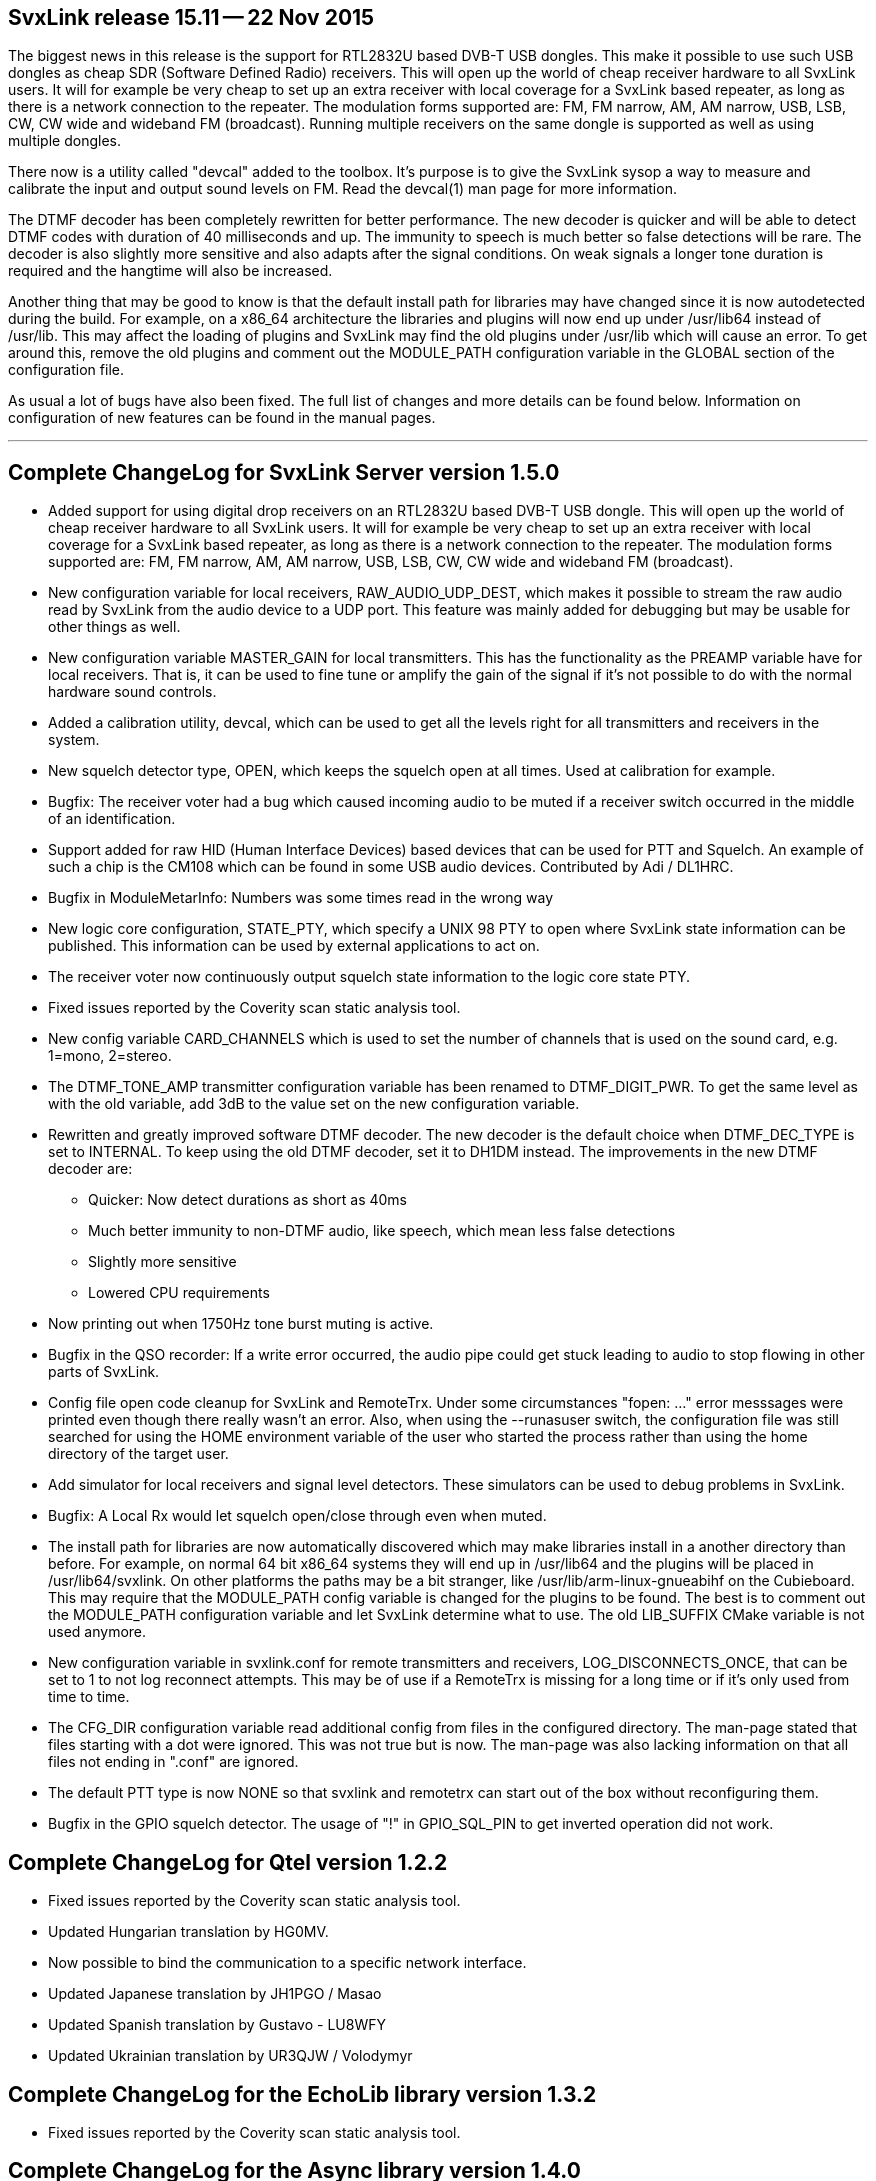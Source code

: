 SvxLink release 15.11 -- 22 Nov 2015
------------------------------------
The biggest news in this release is the support for RTL2832U based DVB-T USB
dongles. This make it possible to use such USB dongles as cheap SDR (Software
Defined Radio) receivers.  This will open up the world of cheap receiver
hardware to all SvxLink users. It will for example be very cheap to set up an
extra receiver with local coverage for a SvxLink based repeater, as long as
there is a network connection to the repeater. The modulation forms supported
are: FM, FM narrow, AM, AM narrow, USB, LSB, CW, CW wide and wideband FM
(broadcast). Running multiple receivers on the same dongle is supported as well as using multiple dongles.

There now is a utility called "devcal" added to the toolbox.  It's purpose is
to give the SvxLink sysop a way to measure and calibrate the input and output
sound levels on FM. Read the devcal(1) man page for more information.

The DTMF decoder has been completely rewritten for better performance. The new
decoder is quicker and will be able to detect DTMF codes with duration of 40
milliseconds and up. The immunity to speech is much better so false detections
will be rare. The decoder is also slightly more sensitive and also adapts after
the signal conditions. On weak signals a longer tone duration is required and
the hangtime will also be increased.

Another thing that may be good to know is that the default install path for
libraries may have changed since it is now autodetected during the build.  For
example, on a x86_64 architecture the libraries and plugins will now end up
under /usr/lib64 instead of /usr/lib. This may affect the loading of plugins
and SvxLink may find the old plugins under /usr/lib which will cause an error.
To get around this, remove the old plugins and comment out the MODULE_PATH
configuration variable in the GLOBAL section of the configuration file.

As usual a lot of bugs have also been fixed.  The full list of changes and more
details can be found below. Information on configuration of new features can be
found in the manual pages.

''''''''''''''''''''''''''''''''''''''''''''''''''''''''''''''''''''''''''''''

Complete ChangeLog for SvxLink Server version 1.5.0
---------------------------------------------------

* Added support for using digital drop receivers on an RTL2832U based DVB-T
  USB dongle. This will open up the world of cheap receiver hardware to all
  SvxLink users. It will for example be very cheap to set up an extra receiver
  with local coverage for a SvxLink based repeater, as long as there is a
  network connection to the repeater. The modulation forms supported are:
  FM, FM narrow, AM, AM narrow, USB, LSB, CW, CW wide and wideband FM
  (broadcast).

* New configuration variable for local receivers, RAW_AUDIO_UDP_DEST, which
  makes it possible to stream the raw audio read by SvxLink from the audio
  device to a UDP port. This feature was mainly added for debugging but may
  be usable for other things as well.

* New configuration variable MASTER_GAIN for local transmitters. This has the
  functionality as the PREAMP variable have for local receivers. That is,
  it can be used to fine tune or amplify the gain of the signal if it's not
  possible to do with the normal hardware sound controls.

* Added a calibration utility, devcal, which can be used to get all the
  levels right for all transmitters and receivers in the system.

* New squelch detector type, OPEN, which keeps the squelch open at all times.
  Used at calibration for example.

* Bugfix: The receiver voter had a bug which caused incoming audio to be
  muted if a receiver switch occurred in the middle of an identification.

* Support added for raw HID (Human Interface Devices) based devices that can
  be used for PTT and Squelch. An example of such a chip is the CM108 which
  can be found in some USB audio devices.
  Contributed by Adi / DL1HRC.

* Bugfix in ModuleMetarInfo: Numbers was some times read in the wrong way

* New logic core configuration, STATE_PTY, which specify a UNIX 98 PTY to open
  where SvxLink state information can be published. This information can be
  used by external applications to act on.

* The receiver voter now continuously output squelch state information to the
  logic core state PTY.

* Fixed issues reported by the Coverity scan static analysis tool.

* New config variable CARD_CHANNELS which is used to set the number of
  channels that is used on the sound card, e.g. 1=mono, 2=stereo.

* The DTMF_TONE_AMP transmitter configuration variable has been renamed to
  DTMF_DIGIT_PWR. To get the same level as with the old variable, add 3dB
  to the value set on the new configuration variable.

* Rewritten and greatly improved software DTMF decoder. The new decoder is
  the default choice when DTMF_DEC_TYPE is set to INTERNAL. To keep using the
  old DTMF decoder, set it to DH1DM instead. The improvements in the new DTMF
  decoder are:
  - Quicker: Now detect durations as short as 40ms
  - Much better immunity to non-DTMF audio, like speech, which mean less
    false detections
  - Slightly more sensitive
  - Lowered CPU requirements

* Now printing out when 1750Hz tone burst muting is active.

* Bugfix in the QSO recorder: If a write error occurred, the audio pipe could
  get stuck leading to audio to stop flowing in other parts of SvxLink.

* Config file open code cleanup for SvxLink and RemoteTrx. Under some
  circumstances "fopen: ..." error messsages were printed even though there
  really wasn't an error. Also, when using the --runasuser switch, the
  configuration file was still searched for using the HOME environment variable
  of the user who started the process rather than using the home directory
  of the target user.

* Add simulator for local receivers and signal level detectors. These
  simulators can be used to debug problems in SvxLink.

* Bugfix: A Local Rx would let squelch open/close through even when muted.

* The install path for libraries are now automatically discovered which may
  make libraries install in a another directory than before. For example, on
  normal 64 bit x86_64 systems they will end up in /usr/lib64 and the plugins
  will be placed in /usr/lib64/svxlink. On other platforms the paths may be a
  bit stranger, like /usr/lib/arm-linux-gnueabihf on the Cubieboard.
  This may require that the MODULE_PATH config variable is changed for the
  plugins to be found. The best is to comment out the MODULE_PATH
  configuration variable and let SvxLink determine what to use.
  The old LIB_SUFFIX CMake variable is not used anymore.

* New configuration variable in svxlink.conf for remote transmitters and
  receivers, LOG_DISCONNECTS_ONCE, that can be set to 1 to not log reconnect
  attempts.  This may be of use if a RemoteTrx is missing for a long time or if
  it's only used from time to time.

* The CFG_DIR configuration variable read additional config from files in
  the configured directory. The man-page stated that files starting with a dot
  were ignored. This was not true but is now. The man-page was also lacking
  information on that all files not ending in ".conf" are ignored.

* The default PTT type is now NONE so that svxlink and remotetrx can start
  out of the box without reconfiguring them.

* Bugfix in the GPIO squelch detector. The usage of "!" in GPIO_SQL_PIN to get
  inverted operation did not work.



Complete ChangeLog for Qtel version 1.2.2
-----------------------------------------

* Fixed issues reported by the Coverity scan static analysis tool.

* Updated Hungarian translation by HG0MV.

* Now possible to bind the communication to a specific network interface.

* Updated Japanese translation by JH1PGO / Masao

* Updated Spanish translation by Gustavo - LU8WFY

* Updated Ukrainian translation by UR3QJW / Volodymyr



Complete ChangeLog for the EchoLib library version 1.3.2
--------------------------------------------------------

* Fixed issues reported by the Coverity scan static analysis tool.



Complete ChangeLog for the Async library version 1.4.0
------------------------------------------------------

* New class Async::Pty used to communicate over UNIX 98 PTY:s.

* Bugfix in Async::CppApplication: The max_desc variable used in the call to
  pselect was not correctly set up in some cases after a removal of a file
  descriptor watch.

* Fixed issues reported by the Coverity scan static analysis tool.

* The AudioSplitter now also is a source itself so that it can be used to
  pipe audio through to the next stage in the pipe instead of having to
  use addSink to register all sinks. This make the splitter easier to
  handle in an audio pipe where there is a main path and you just want
  to split off a branch.

* The NULL audio codec now encode and decode a sample count which is used
  by the decoder to write the correct number of samples to its audio sink.
  All written samples will be zero-samples.

* Bugfix in Async::AudioRecorder: If a write error occurred, the audio pipe
  could be blocked indefinitely. Error handling was improved all over. There
  now is a "errorOccurred" signal and a "errorMsg" function.

* Bugfix in Async::AudioEncoder{Opus,Speex,Gsm}: Applications using the Opus,
  Speex or Gsm audio encoders could crash due to some dangerous coding.

* Async::Config: Removed error message printed on open failure. Printing an
  error message must be done by the caller.

* Async::Timer: Now possible to create a timer object that is disabled from
  the beginning.

* Async::Application: New function runTask which can be used to delay
  execution of a function until control is returned to the Async main loop.

* New class Async::AudioGenerator that can generate sine and square waves.

* Now possible to create an Async::FdWatch without an associated file
  descriptor and then set it later using the new setFd function.
